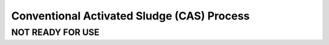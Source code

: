 ===========================================
Conventional Activated Sludge (CAS) Process
===========================================

NOT READY FOR USE
-----------------